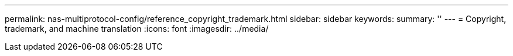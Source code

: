 ---
permalink: nas-multiprotocol-config/reference_copyright_trademark.html
sidebar: sidebar
keywords: 
summary: ''
---
= Copyright, trademark, and machine translation
:icons: font
:imagesdir: ../media/
